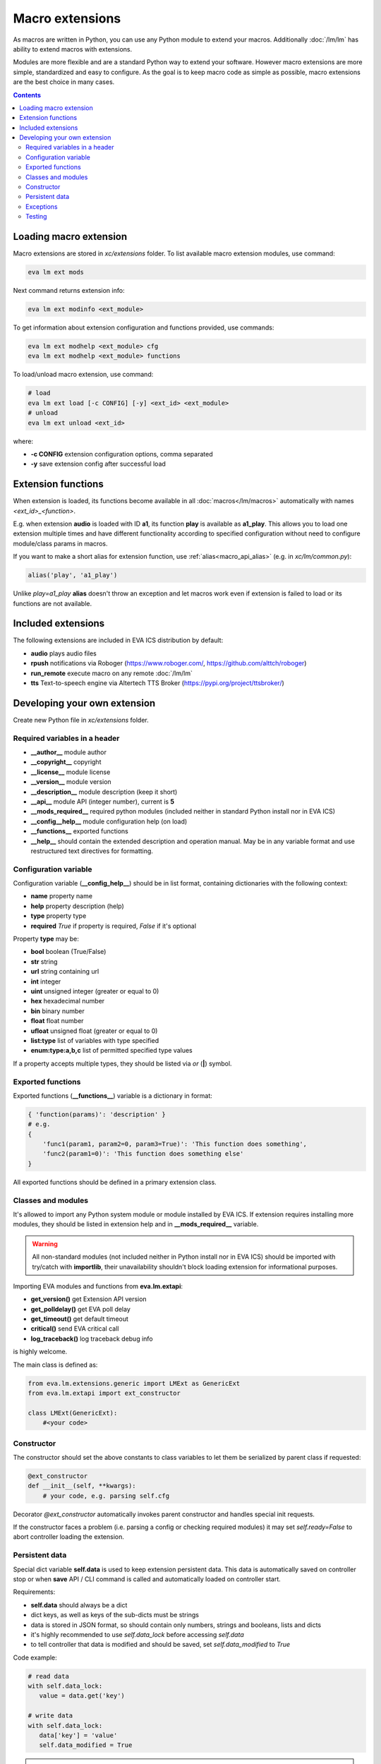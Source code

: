 Macro extensions
****************

As macros are written in Python, you can use any Python module to extend your
macros. Additionally :doc:`/lm/lm` has ability to extend macros with
extensions.

Modules are more flexible and are a standard Python way to extend your software.
However macro extensions are more simple, standardized and easy to configure.
As the goal is to keep macro code as simple as possible, macro extensions are
the best choice in many cases.

.. contents::

Loading macro extension
=======================

Macro extensions are stored in *xc/extensions* folder. To list available macro
extension modules, use command:

.. code-block:: bash

    eva lm ext mods

Next command returns extension info:

.. code-block:: bash

    eva lm ext modinfo <ext_module>

To get information about extension configuration and functions provided, use
commands:

.. code-block:: bash

    eva lm ext modhelp <ext_module> cfg
    eva lm ext modhelp <ext_module> functions

To load/unload macro extension, use command:

.. code-block:: bash

    # load
    eva lm ext load [-c CONFIG] [-y] <ext_id> <ext_module>
    # unload
    eva lm ext unload <ext_id>

where:

* **-c CONFIG** extension configuration options, comma separated
* **-y** save extension config after successful load

Extension functions
===================

When extension is loaded, its functions become available in all
:doc:`macros</lm/macros>` automatically with names *<ext_id>_<function>*.

E.g. when extension **audio** is loaded with ID **a1**, its function **play**
is available as **a1_play**. This allows you to load one extension multiple
times and have different functionality according to specified configuration
without need to configure module/class params in macros.

If you want to make a short alias for extension function, use
:ref:`alias<macro_api_alias>` (e.g. in *xc/lm/common.py*):

.. code-block:: python

    alias('play', 'a1_play')

Unlike *play=a1_play* **alias** doesn't throw an exception and let macros work
even if extension is failed to load or its functions are not available.

Included extensions
===================

The following extensions are included in EVA ICS distribution by default:

* **audio** plays audio files

* **rpush** notifications via Roboger (https://www.roboger.com/,
  https://github.com/alttch/roboger)

* **run_remote** execute macro on any remote :doc:`/lm/lm`

* **tts** Text-to-speech engine via Altertech TTS Broker
  (https://pypi.org/project/ttsbroker/)

Developing your own extension
=============================

Create new Python file in *xc/extensions* folder.

Required variables in a header
------------------------------

* **__author__**        module author
* **__copyright__**     copyright
* **__license__**       module license
* **__version__**       module version
* **__description__**   module description (keep it short)
* **__api__**           module API (integer number), current is **5**
* **__mods_required__** required python modules (included neither in standard
  Python install nor in EVA ICS)
* **__config__help__**  module configuration help (on load)
* **__functions__**     exported functions
* **__help__** should contain the extended description and operation manual.
  May be in any variable format and use restructured text directives for
  formatting.

Configuration variable
----------------------

Configuration variable (**__config_help__**) should be in list format,
containing dictionaries with the following context:

* **name** property name
* **help** property description (help)
* **type** property type
* **required** *True* if property is required, *False* if it's optional

Property **type** may be:

* **bool** boolean (True/False)
* **str** string
* **url** string containing url
* **int** integer
* **uint** unsigned integer (greater or equal to 0)
* **hex** hexadecimal number
* **bin** binary number
* **float** float number
* **ufloat** unsigned float (greater or equal to 0)
* **list:type** list of variables with type specified
* **enum:type:a,b,c** list of permitted specified type values

If a property accepts multiple types, they should be listed via *or* (**|**)
symbol.

Exported functions
------------------

Exported functions (**__functions__**) variable is a dictionary in format:

.. code-block:: python

    { 'function(params)': 'description' }
    # e.g.
    {
        'func1(param1, param2=0, param3=True)': 'This function does something',
        'func2(param1=0)': 'This function does something else'
    }

All exported functions should be defined in a primary extension class.

Classes and modules
-------------------

It's allowed to import any Python system module or module installed by EVA ICS.
If extension requires installing more modules, they should be listed in
extension help and in **__mods_required__** variable.

.. warning::

    All non-standard modules (not included neither in Python install nor in EVA
    ICS) should be imported with try/catch with **importlib**, their
    unavailability shouldn't block loading extension for informational
    purposes.

Importing EVA modules and functions from **eva.lm.extapi**:

* **get_version()** get Extension API version
* **get_polldelay()** get EVA poll delay
* **get_timeout()** get default timeout
* **critical()** send EVA critical call
* **log_traceback()** log traceback debug info
 
is highly welcome.

The main class is defined as:

.. code-block:: python

    from eva.lm.extensions.generic import LMExt as GenericExt
    from eva.lm.extapi import ext_constructor
    
    class LMExt(GenericExt):
        #<your code>

Constructor
-----------

The constructor should set the above constants to class variables to let them
be serialized by parent class if requested:

.. code-block:: python

    @ext_constructor
    def __init__(self, **kwargs):
        # your code, e.g. parsing self.cfg

Decorator *@ext_constructor* automatically invokes parent constructor and
handles special init requests.

If the constructor faces a problem (i.e. parsing a config or checking
required modules) it may set *self.ready=False* to abort controller loading the
extension.

Persistent data
---------------

Special dict variable **self.data** is used to keep extension persistent data.
This data is automatically saved on controller stop or when **save** API
/ CLI command is called and automatically loaded on controller start.

Requirements:

* **self.data** should always be a dict

* dict keys, as well as keys of the sub-dicts must be strings

* data is stored in JSON format, so should contain only numbers, strings and
  booleans, lists and dicts

* it's highly recommended to use *self.data_lock* before accessing *self.data*

* to tell controller that data is modified and should be saved, set
  *self.data_modified* to *True*

Code example:

.. code-block:: python

   # read data
   with self.data_lock:
      value = data.get('key')

   # write data
   with self.data_lock:
      data['key'] = 'value'
      self.data_modified = True

.. warning::

   When extesion is unloaded, its data file is deleted

Exceptions
----------

There's no standard way to handle exceptions, however if any of exported
functions raise them, this should be specified in extension help and readme
file.

Testing
-------

Use **bin/test-ext** command-line tool to perform PHI module tests. The tool
requires test Python file, which loads extension as *_* and contains all its
functions (e.g. *__test* for *extension.test*):

.. code-block:: python

    print('Testing extension')
    __test(params)
    __func2(params)
    __func3(params)
    print('Test completed')


